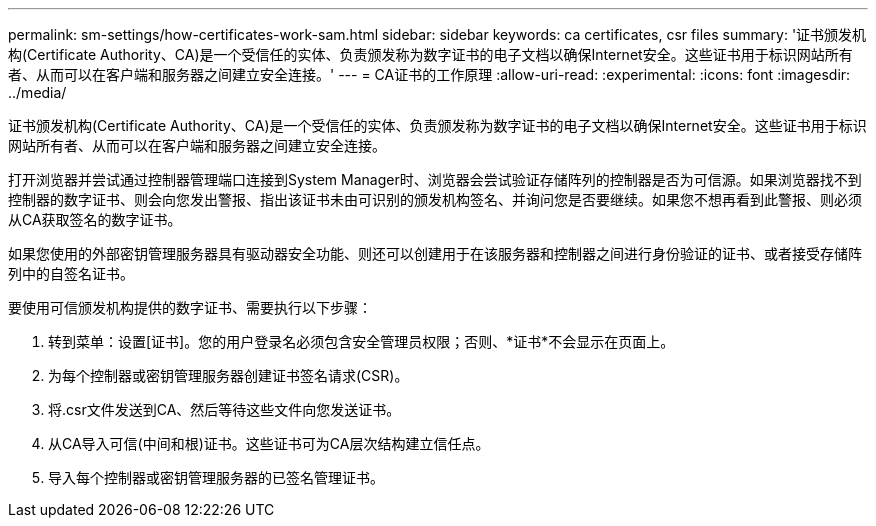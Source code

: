 ---
permalink: sm-settings/how-certificates-work-sam.html 
sidebar: sidebar 
keywords: ca certificates, csr files 
summary: '证书颁发机构(Certificate Authority、CA)是一个受信任的实体、负责颁发称为数字证书的电子文档以确保Internet安全。这些证书用于标识网站所有者、从而可以在客户端和服务器之间建立安全连接。' 
---
= CA证书的工作原理
:allow-uri-read: 
:experimental: 
:icons: font
:imagesdir: ../media/


[role="lead"]
证书颁发机构(Certificate Authority、CA)是一个受信任的实体、负责颁发称为数字证书的电子文档以确保Internet安全。这些证书用于标识网站所有者、从而可以在客户端和服务器之间建立安全连接。

打开浏览器并尝试通过控制器管理端口连接到System Manager时、浏览器会尝试验证存储阵列的控制器是否为可信源。如果浏览器找不到控制器的数字证书、则会向您发出警报、指出该证书未由可识别的颁发机构签名、并询问您是否要继续。如果您不想再看到此警报、则必须从CA获取签名的数字证书。

如果您使用的外部密钥管理服务器具有驱动器安全功能、则还可以创建用于在该服务器和控制器之间进行身份验证的证书、或者接受存储阵列中的自签名证书。

要使用可信颁发机构提供的数字证书、需要执行以下步骤：

. 转到菜单：设置[证书]。您的用户登录名必须包含安全管理员权限；否则、*证书*不会显示在页面上。
. 为每个控制器或密钥管理服务器创建证书签名请求(CSR)。
. 将.csr文件发送到CA、然后等待这些文件向您发送证书。
. 从CA导入可信(中间和根)证书。这些证书可为CA层次结构建立信任点。
. 导入每个控制器或密钥管理服务器的已签名管理证书。

